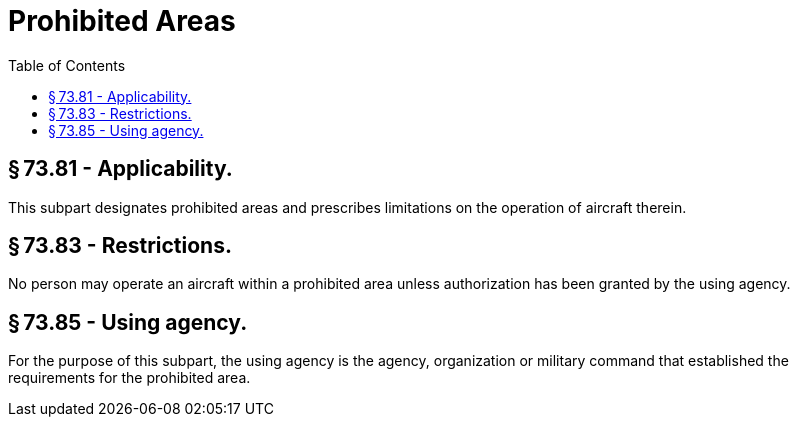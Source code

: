 # Prohibited Areas
:toc:

## § 73.81 - Applicability.

This subpart designates prohibited areas and prescribes limitations on the operation of aircraft therein.

## § 73.83 - Restrictions.

No person may operate an aircraft within a prohibited area unless authorization has been granted by the using agency.

## § 73.85 - Using agency.

For the purpose of this subpart, the using agency is the agency, organization or military command that established the requirements for the prohibited area.

